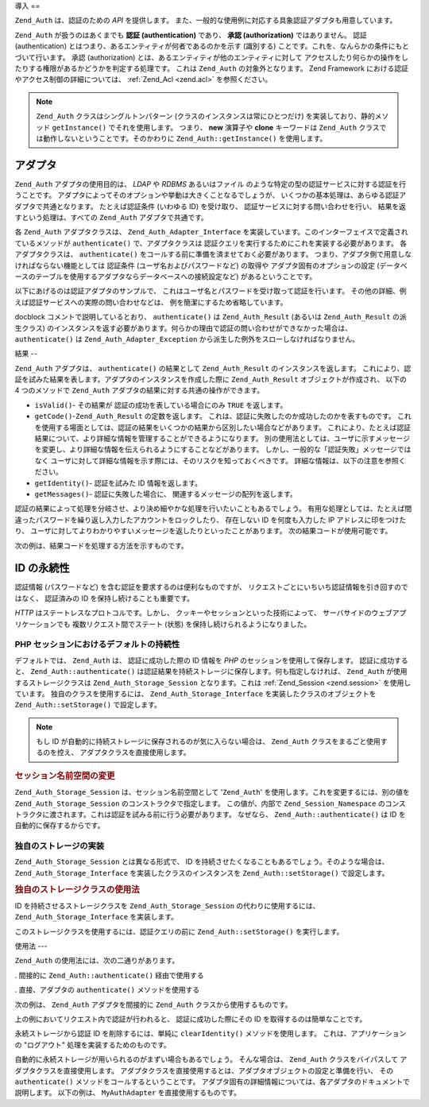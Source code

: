 .. EN-Revision: none
.. _zend.auth.introduction:

導入
==

``Zend_Auth`` は、認証のための *API* を提供します。
また、一般的な使用例に対応する具象認証アダプタも用意しています。

``Zend_Auth`` が扱うのはあくまでも **認証 (authentication)** であり、 **承認 (authorization)**
ではありません。 認証 (authentication)
とはつまり、あるエンティティが何者であるのかを示す (識別する)
ことです。これを、なんらかの条件にもとづいて行います。 承認 (authorization)
とは、あるエンティティが他のエンティティに対して
アクセスしたり何らかの操作をしたりする権限があるかどうかを判定する処理です。
これは ``Zend_Auth`` の対象外となります。 Zend Framework
における認証やアクセス制御の詳細については、 :ref:`Zend_Acl <zend.acl>`
を参照ください。

.. note::

   ``Zend_Auth`` クラスはシングルトンパターン
   (クラスのインスタンスは常にひとつだけ) を実装しており、静的メソッド
   ``getInstance()`` でそれを使用します。 つまり、 **new** 演算子や **clone** キーワードは
   ``Zend_Auth`` クラスでは動作しないということです。そのかわりに
   ``Zend_Auth::getInstance()`` を使用します。

.. _zend.auth.introduction.adapters:

アダプタ
----

``Zend_Auth`` アダプタの使用目的は、 *LDAP* や *RDBMS* あるいはファイル
のような特定の型の認証サービスに対する認証を行うことです。
アダプタによってそのオプションや挙動は大きくことなるでしょうが、
いくつかの基本処理は、あらゆる認証アダプタで共通となります。 たとえば認証条件
(いわゆる ID) を受け取り、 認証サービスに対する問い合わせを行い、
結果を返すという処理は、すべての ``Zend_Auth`` アダプタで共通です。

各 ``Zend_Auth`` アダプタクラスは、 ``Zend_Auth_Adapter_Interface``
を実装しています。このインターフェイスで定義されているメソッドが ``authenticate()``
で、アダプタクラスは 認証クエリを実行するためにこれを実装する必要があります。
各アダプタクラスは、 ``authenticate()``
をコールする前に準備を済ませておく必要があります。
つまり、アダプタ側で用意しなければならない機能としては 認証条件
(ユーザ名およびパスワードなど) の取得や アダプタ固有のオプションの設定
(データベースのテーブルを使用するアダプタならデータベースへの接続設定など)
があるということです。

以下にあげるのは認証アダプタのサンプルで、
これはユーザ名とパスワードを受け取って認証を行います。
その他の詳細、例えば認証サービスへの実際の問い合わせなどは、
例を簡潔にするため省略しています。

.. code-block:: php
   :linenos:

   class MyAuthAdapter implements Zend_Auth_Adapter_Interface
   {
       /**
        * 認証用のユーザ名とパスワードを設定します
        *
        * @return void
        */
       public function __construct($username, $password)
       {
           // ...
       }

       /**
        * 認証を試みます
        *
        * @throws Zend_Auth_Adapter_Exception が、認証処理をできなかった場合に発生します
        * @return Zend_Auth_Result
        */
       public function authenticate()
       {
           // ...
       }
   }

docblock コメントで説明しているとおり、 ``authenticate()`` は ``Zend_Auth_Result`` (あるいは
``Zend_Auth_Result`` の派生クラス)
のインスタンスを返す必要があります。何らかの理由で認証の問い合わせができなかった場合は、
``authenticate()`` は ``Zend_Auth_Adapter_Exception``
から派生した例外をスローしなければなりません。

.. _zend.auth.introduction.results:

結果
--

``Zend_Auth`` アダプタは、 ``authenticate()`` の結果として ``Zend_Auth_Result``
のインスタンスを返します。
これにより、認証を試みた結果を表します。アダプタのインスタンスを作成した際に
``Zend_Auth_Result`` オブジェクトが作成され、 以下の 4 つのメソッドで ``Zend_Auth``
アダプタの結果に対する共通の操作ができます。

- ``isValid()``- その結果が 認証の成功を表している場合にのみ ``TRUE`` を返します。

- ``getCode()``-``Zend_Auth_Result`` の定数を返します。
  これは、認証に失敗したのか成功したのかを表すものです。
  これを使用する場面としては、認証の結果をいくつかの結果から区別したい場合などがあります。
  これにより、たとえば認証結果について、より詳細な情報を管理することができるようになります。
  別の使用法としては、ユーザに示すメッセージを変更し、より詳細な情報を伝えられるようにすることなどがあります。
  しかし、一般的な「認証失敗」メッセージではなく
  ユーザに対して詳細な情報を示す際には、そのリスクを知っておくべきです。
  詳細な情報は、以下の注意を参照ください。

- ``getIdentity()``- 認証を試みた ID 情報を返します。

- ``getMessages()``- 認証に失敗した場合に、 関連するメッセージの配列を返します。

認証の結果によって処理を分岐させ、より決め細やかな処理を行いたいこともあるでしょう。
有用な処理としては、たとえば間違ったパスワードを繰り返し入力したアカウントをロックしたり、
存在しない ID を何度も入力した IP アドレスに印をつけたり、
ユーザに対してよりわかりやすいメッセージを返したりといったことがあります。
次の結果コードが使用可能です。

.. code-block:: php
   :linenos:

   Zend_Auth_Result::SUCCESS
   Zend_Auth_Result::FAILURE
   Zend_Auth_Result::FAILURE_IDENTITY_NOT_FOUND
   Zend_Auth_Result::FAILURE_IDENTITY_AMBIGUOUS
   Zend_Auth_Result::FAILURE_CREDENTIAL_INVALID
   Zend_Auth_Result::FAILURE_UNCATEGORIZED

次の例は、結果コードを処理する方法を示すものです。

.. code-block:: php
   :linenos:

   // AuthController / loginAction の中の処理
   $result = $this->_auth->authenticate($adapter);

   switch ($result->getCode()) {

       case Zend_Auth_Result::FAILURE_IDENTITY_NOT_FOUND:
           /** ID が存在しない場合の処理 **/
           break;

       case Zend_Auth_Result::FAILURE_CREDENTIAL_INVALID:
           /** 認証に失敗した場合の処理 **/
           break;

       case Zend_Auth_Result::SUCCESS:
           /** 認証に成功した場合の処理 **/
           break;

       default:
           /** その他の原因で失敗した場合の処理 **/
           break;
   }

.. _zend.auth.introduction.persistence:

ID の永続性
-------

認証情報 (パスワードなど) を含む認証を要求するのは便利なものですが、
リクエストごとにいちいち認証情報を引き回すのではなく、 認証済みの ID
を保持し続けることも重要です。

*HTTP* はステートレスなプロトコルです。しかし、
クッキーやセッションといった技術によって、
サーバサイドのウェブアプリケーションでも 複数リクエスト間でステート (状態)
を保持し続けられるようになりました。

.. _zend.auth.introduction.persistence.default:

PHP セッションにおけるデフォルトの持続性
^^^^^^^^^^^^^^^^^^^^^^

デフォルトでは、 ``Zend_Auth`` は、 認証に成功した際の ID 情報を *PHP*
のセッションを使用して保存します。 認証に成功すると、 ``Zend_Auth::authenticate()``
は認証結果を持続ストレージに保存します。何も指定しなければ、 ``Zend_Auth``
が使用するストレージクラスは ``Zend_Auth_Storage_Session`` となります。これは
:ref:`Zend_Session <zend.session>` を使用しています。 独自のクラスを使用するには、
``Zend_Auth_Storage_Interface`` を実装したクラスのオブジェクトを ``Zend_Auth::setStorage()``
で設定します。

.. note::

   もし ID が自動的に持続ストレージに保存されるのが気に入らない場合は、
   ``Zend_Auth`` クラスをまるごと使用するのを控え、
   アダプタクラスを直接使用します。

.. _zend.auth.introduction.persistence.default.example:

.. rubric:: セッション名前空間の変更

``Zend_Auth_Storage_Session`` は、セッション名前空間として '``Zend_Auth``'
を使用します。これを変更するには、別の値を ``Zend_Auth_Storage_Session``
のコンストラクタで指定します。 この値が、内部で ``Zend_Session_Namespace``
のコンストラクタに渡されます。これは認証を試みる前に行う必要があります。
なぜなら、 ``Zend_Auth::authenticate()`` は ID を自動的に保存するからです。

.. code-block:: php
   :linenos:

   // Zend_Auth のシングルトンインスタンスへの参照を保存します
   $auth = Zend_Auth::getInstance();

   // 'Zend_Auth' のかわりに 'someNamespace' を使用します
   $auth->setStorage(new Zend_Auth_Storage_Session('someNamespace'));

   /**
    * @todo 認証アダプタ $authAdapter を設定します
    */

   // 認証と結果の保存、そして成功時に ID を持続させます
   $result = $auth->authenticate($authAdapter);

.. _zend.auth.introduction.persistence.custom:

独自のストレージの実装
^^^^^^^^^^^

``Zend_Auth_Storage_Session`` とは異なる形式で、 ID
を持続させたくなることもあるでしょう。そのような場合は、
``Zend_Auth_Storage_Interface`` を実装したクラスのインスタンスを ``Zend_Auth::setStorage()``
で設定します。

.. _zend.auth.introduction.persistence.custom.example:

.. rubric:: 独自のストレージクラスの使用法

ID を持続させるストレージクラスを ``Zend_Auth_Storage_Session`` の代わりに使用するには、
``Zend_Auth_Storage_Interface`` を実装します。

.. code-block:: php
   :linenos:

   class MyStorage implements Zend_Auth_Storage_Interface
   {
       /**
        * ストレージが空の場合にのみ true を返す
        *
        * @throws Zend_Auth_Storage_Exception 空かどうか判断できないとき
        * @return boolean
        */
       public function isEmpty()
       {
           /**
            * @todo 実装が必要
            */
       }

       /**
        * ストレージの中身を返す
        *
        * ストレージが空の場合に挙動は未定義
        *
        * @throws Zend_Auth_Storage_Exception ストレージの中身を読み込めない場合
        * @return mixed
        */
       public function read()
       {
           /**
            * @todo 実装が必要
            */
       }

       /**
        * $contents をストレージに書き込む
        *
        * @param  mixed $contents
        * @throws Zend_Auth_Storage_Exception $contents をストレージに書き込めない場合
        * @return void
        */
       public function write($contents)
       {
           /**
            * @todo 実装が必要
            */
       }

       /**
        * ストレージの中身を消去する
        *
        * @throws Zend_Auth_Storage_Exception ストレージの中身を消去できない場合
        * @return void
        */
       public function clear()
       {
           /**
            * @todo 実装が必要
            */
       }
   }

このストレージクラスを使用するには、認証クエリの前に ``Zend_Auth::setStorage()``
を実行します。

.. code-block:: php
   :linenos:

   // Zend_Auth に、独自のストレージクラスを使うよう指示します
   Zend_Auth::getInstance()->setStorage(new MyStorage());

   /**
    * @todo 認証アダプタ $authAdapter を設定します
    */

   // 認証と結果の保存、そして成功時に ID を持続させます
   $result = Zend_Auth::getInstance()->authenticate($authAdapter);

.. _zend.auth.introduction.using:

使用法
---

``Zend_Auth`` の使用法には、次の二通りがあります。

. 間接的に ``Zend_Auth::authenticate()`` 経由で使用する

. 直接、アダプタの ``authenticate()`` メソッドを使用する

次の例は、 ``Zend_Auth`` アダプタを間接的に ``Zend_Auth`` クラスから使用するものです。

.. code-block:: php
   :linenos:

   // Zend_Auth のシングルトンインスタンスへの参照を取得します
   $auth = Zend_Auth::getInstance();

   // 認証アダプタを設定します
   $authAdapter = new MyAuthAdapter($username, $password);

   // 認証を試み、その結果を取得します
   $result = $auth->authenticate($authAdapter);

   if (!$result->isValid()) {
       // 認証に失敗したので、原因を表示します
       foreach ($result->getMessages() as $message) {
           echo "$message\n";
       }
   } else {
       // 認証に成功しました。ID ($username) がセッションに保存されます
       // $result->getIdentity() === $auth->getIdentity()
       // $result->getIdentity() === $username
   }

上の例においてリクエスト内で認証が行われると、 認証に成功した際にその ID
を取得するのは簡単なことです。

.. code-block:: php
   :linenos:

   $auth = Zend_Auth::getInstance();
   if ($auth->hasIdentity()) {
       // ID があるのでそれを取得します
       $identity = $auth->getIdentity();
   }

永続ストレージから認証 ID を削除するには、単純に ``clearIdentity()``
メソッドを使用します。 これは、アプリケーションの "ログアウト"
処理を実装するためのものです。

.. code-block:: php
   :linenos:

   Zend_Auth::getInstance()->clearIdentity();

自動的に永続ストレージが用いられるのがまずい場合もあるでしょう。
そんな場合は、 ``Zend_Auth`` クラスをバイパスして アダプタクラスを直接使用します。
アダプタクラスを直接使用するとは、アダプタオブジェクトの設定と準備を行い、
その ``authenticate()`` メソッドをコールするということです。
アダプタ固有の詳細情報については、各アダプタのドキュメントで説明します。
以下の例は、 ``MyAuthAdapter`` を直接使用するものです。

.. code-block:: php
   :linenos:

   // 認証アダプタを設定します
   $authAdapter = new MyAuthAdapter($username, $password);

   // 認証を試み、その結果を取得します
   $result = $authAdapter->authenticate();

   if (!$result->isValid()) {
       // 認証に失敗したので、原因を表示します
       foreach ($result->getMessages() as $message) {
           echo "$message\n";
       }
   } else {
       // 認証に成功しました
       // $result->getIdentity() === $username
   }


